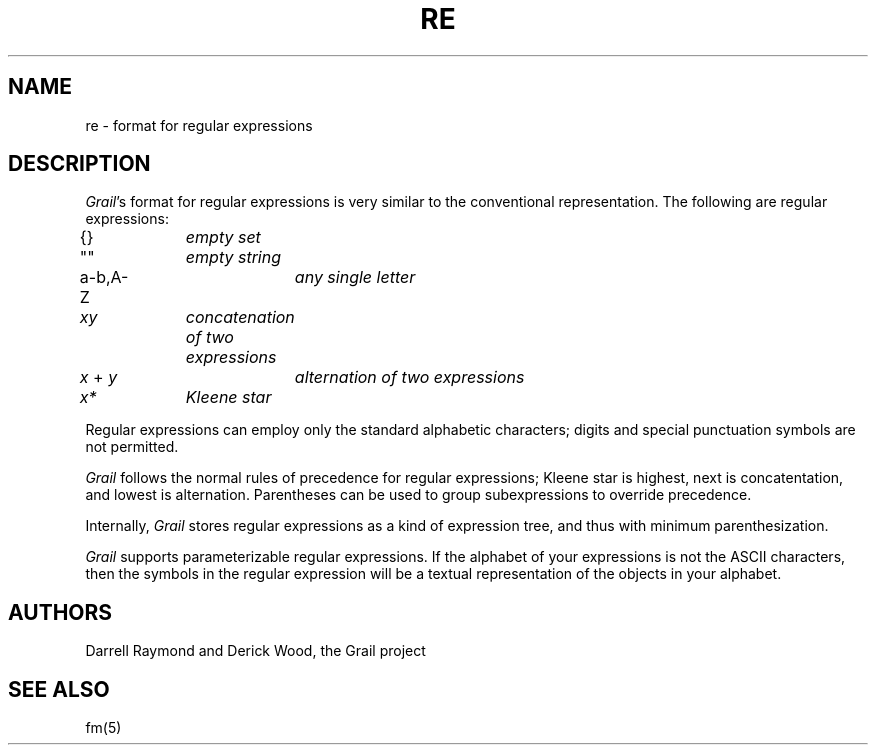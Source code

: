 .de EX		
.if \\n(.$>1 .tm troff: tmac.an: \\*(.F: extra arguments ignored
.sp \\n()Pu
.ne 8v
.ie \\n(.$ .nr EX 0\\$1n
.el .nr EX 0.5i
.in +\\n(EXu
.nf
.CW
..
.de EE		
.if \\n(.$>0 .tm troff: tmac.an: \\*(.F: arguments ignored
.R
.fi
.in -\\n(EXu
.sp \\n()Pu
..
.TH RE 5 "Grail"
.SH NAME
re \- format for regular expressions
.SH DESCRIPTION
.LP
\fIGrail\fR's format for regular expressions is very similar to the
conventional representation.  The following are regular expressions:
.EX
{}		\fIempty set\fR
""		\fIempty string\fR
a-b,A-Z		\fIany single letter\fR
\fIxy\fR		\fIconcatenation of two expressions\fR
\fIx\fR + \fIy\fR		\fIalternation of two expressions\fR
\fIx*\fR		\fIKleene star\fR
.EE
.LP
Regular expressions can employ only the standard alphabetic characters; 
digits and special punctuation symbols are not permitted.
.LP
\fIGrail\fR follows the normal rules of precedence for regular
expressions; Kleene star is highest, next is concatentation,
and lowest is alternation.  Parentheses can be used to group 
subexpressions to override precedence.
.LP
Internally, \fIGrail\fR stores regular expressions as a kind of
expression tree, and thus with minimum parenthesization.
.LP
\fIGrail\fR supports parameterizable regular expressions.  If
the alphabet of your expressions is not the ASCII characters,
then the symbols in the regular expression will be a textual
representation of the objects in your alphabet.
.SH AUTHORS
Darrell Raymond and Derick Wood, the Grail project
.SH "SEE ALSO"
fm(5)
